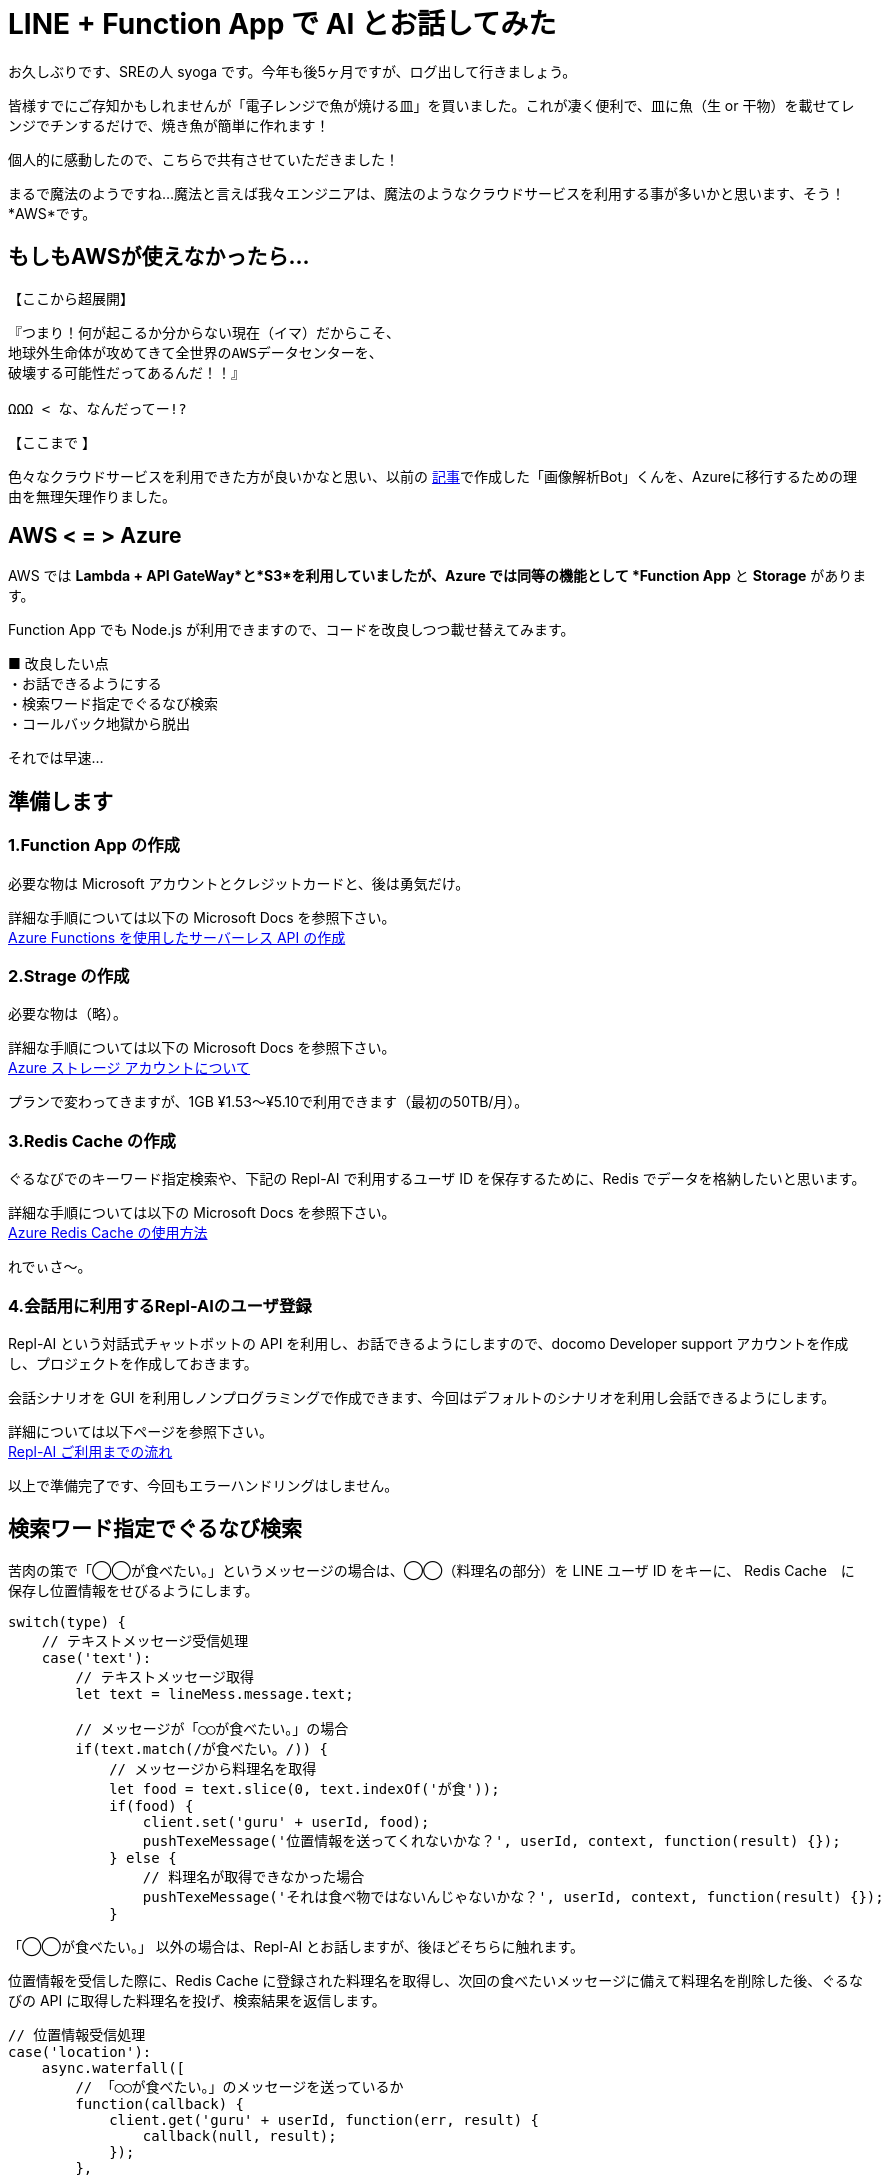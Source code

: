= LINE + Function App で AI とお話してみた
:hp-alt-title: Azure 5
:hp-tags: syoga, log, Azure, Function App, Node.js, LINE, Repl-AI

お久しぶりです、SREの人 syoga です。今年も後5ヶ月ですが、ログ出して行きましょう。

皆様すでにご存知かもしれませんが「電子レンジで魚が焼ける皿」を買いました。これが凄く便利で、皿に魚（生 or 干物）を載せてレンジでチンするだけで、焼き魚が簡単に作れます！

個人的に感動したので、こちらで共有させていただきました！

まるで魔法のようですね…魔法と言えば我々エンジニアは、魔法のようなクラウドサービスを利用する事が多いかと思います、そう！*AWS*です。

## もしもAWSが使えなかったら…
【ここから超展開】 +
```
『つまり！何が起こるか分からない現在（イマ）だからこそ、
地球外生命体が攻めてきて全世界のAWSデータセンターを、
破壊する可能性だってあるんだ！！』

ΩΩΩ < な、なんだってー!?
```
【ここまで 】 +

色々なクラウドサービスを利用できた方が良いかなと思い、以前の
http://tech.innovation.co.jp/2017/04/14/Azure-3.html[記事]で作成した「画像解析Bot」くんを、Azureに移行するための理由を無理矢理作りました。

## AWS < = > Azure
AWS では *Lambda + API GateWay*と*S3*を利用していましたが、Azure では同等の機能として *Function App* と *Storage* があります。

Function App でも Node.js が利用できますので、コードを改良しつつ載せ替えてみます。

■ 改良したい点 +
・お話できるようにする +
・検索ワード指定でぐるなび検索 +
・コールバック地獄から脱出 +

それでは早速…

## 準備します
### 1.Function App の作成 
必要な物は Microsoft アカウントとクレジットカードと、後は勇気だけ。 +

詳細な手順については以下の Microsoft Docs を参照下さい。 +
https://docs.microsoft.com/ja-jp/azure/azure-functions/functions-create-serverless-api[Azure Functions を使用したサーバーレス API の作成]

### 2.Strage の作成
必要な物は（略）。 +

詳細な手順については以下の Microsoft Docs を参照下さい。 +
https://docs.microsoft.com/ja-jp/azure/storage/storage-create-storage-account[Azure ストレージ アカウントについて]

プランで変わってきますが、1GB ¥1.53〜¥5.10で利用できます（最初の50TB/月）。

### 3.Redis Cache の作成
ぐるなびでのキーワード指定検索や、下記の Repl-AI で利用するユーザ ID を保存するために、Redis でデータを格納したいと思います。

詳細な手順については以下の Microsoft Docs を参照下さい。 +
https://docs.microsoft.com/ja-jp/azure/redis-cache/cache-dotnet-how-to-use-azure-redis-cache[Azure Redis Cache の使用方法]

れでぃさ〜。

### 4.会話用に利用するRepl-AIのユーザ登録
Repl-AI という対話式チャットボットの API を利用し、お話できるようにしますので、docomo Developer support アカウントを作成し、プロジェクトを作成しておきます。

会話シナリオを GUI を利用しノンプログラミングで作成できます、今回はデフォルトのシナリオを利用し会話できるようにします。

詳細については以下ページを参照下さい。 +
https://repl-ai.jp/#docs/guides/quickstart[Repl-AI ご利用までの流れ]

以上で準備完了です、今回もエラーハンドリングはしません。

## 検索ワード指定でぐるなび検索
苦肉の策で「◯◯が食べたい。」というメッセージの場合は、◯◯（料理名の部分）を LINE ユーザ ID をキーに、 Redis Cache　に保存し位置情報をせびるようにします。

```
switch(type) {
    // テキストメッセージ受信処理
    case('text'):
        // テキストメッセージ取得
        let text = lineMess.message.text;

        // メッセージが「◯◯が食べたい。」の場合
        if(text.match(/が食べたい。/)) {
            // メッセージから料理名を取得
            let food = text.slice(0, text.indexOf('が食'));
            if(food) {
                client.set('guru' + userId, food);
                pushTexeMessage('位置情報を送ってくれないかな？', userId, context, function(result) {});
            } else {
                // 料理名が取得できなかった場合
                pushTexeMessage('それは食べ物ではないんじゃないかな？', userId, context, function(result) {});
            } 
```
「◯◯が食べたい。」 以外の場合は、Repl-AI とお話しますが、後ほどそちらに触れます。

位置情報を受信した際に、Redis Cache に登録された料理名を取得し、次回の食べたいメッセージに備えて料理名を削除した後、ぐるなびの API に取得した料理名を投げ、検索結果を返信します。
```
// 位置情報受信処理
case('location'):
    async.waterfall([
        // 「◯◯が食べたい。」のメッセージを送っているか
        function(callback) {
            client.get('guru' + userId, function(err, result) {
                callback(null, result);
            });
        },
        function(food, callback) {
            // 料理が存在しない場合はパンケーキを設定
            if(!food) {
                food = 'パンケーキ';
            }
            // 料理名で店舗を検索
            getGuruRest(latitude, longitude, food, context, function(result) {
                callback(null, result, food);
            });
        },
        function(restList, food, callback) {
            // 店舗検索結果に応じてメッセージを送信
            if(typeof restList.rest != 'undefined' || restList.rest.length > 0) {                
                pushTexeMessage('近くに' + food + 'が食べられるお店があるかな。', userId, context, function(result) {
                    callback(null, restList);
                });
            } else {
                pushTexeMessage('近くに' + food + 'が食べられるお店はないかな。', userId, context, function(result) {});
            }
        },
        function(restList) {
            let rest;
            let sendRest;

            // 料理名を削除
            client.del('guru' + userId);
            
            // 店名、住所、URLを LINE にプッシュ
            restList.rest.forEach(function(rest) {
                sendRest =  '[店名] : ' + rest.name + '\n';
                sendRest += '[住所] : ' + rest.address + '\n';
                sendRest += '[URL] : '  + rest.url;
                pushTexeMessage(sendRest, userId, context, function() {});
            });
        }
    ]);
break;
```
食べたいメッセージがない状態で、位置情報が送られた場合は、強制的に検索ワードはパンケーキとなります。


## お話できるようにする
Repl-AI 用のユーザIDを払い出し、そのIDを利用する事でユニークにお話できるという仕組みになっています、なのでキーとして LINE ユーザ ID を利用し Repl-AI のユーザ　ID　を管理します。

その後、払い出されたユーザIDとメッセージを API に投げる事で、お返事メッセージがレスポンスされますので、お返事メッセージを LINE に プッシュします。
```
async.waterfall([
	// Repl-AI のユーザID登録確認
	function(callback) {
	    client.get(userId, function(err, result) {
	        callback(null, result);
	    });
	},
	// 未登録なら Repl-AI ユーザID登録
	function(replUserId, callback) {
	    let initFlag = false;
	    if(!replUserId) {
	        getReplAiUserid(replUserId, context, function(result) {
	            let initFlag = true;
	            client.set(userId, result);
	            callback(null, result, initFlag);
	        });
	    } else {
        　　　　// 登録済ならお話
	        callback(null, replUserId, initFlag);  
	    } 
	},
	// Repl-AI とお話
	function(replUserId, initFlag, callback) {
	    getReplAiMessage(replUserId, text, initFlag, context, function(result) {
	        callback(null, result);                     
	    });
	},
	function(respMess) {
    	// お返事をLINEにプッシュ
        pushTexeMessage(respMess, userId, context, function(result) {});   
	}
]);
```
コールバック地獄でも、メンテナンスに困らなければ良いのでは？と思ったのは内緒ですが、async モジュールを利用した事により、ネストが一定より深くならなくなりました！やったね。

## 使ってみた
・ぐるなび検索を利用してみます。 
image:syoga/aml5/azure5-1.png[]

・位置情報を送信し、検索結果が返ってきました
image:syoga/aml5/azure5-2.png[]

・お話もしてみましょう 
image:syoga/aml5/azure.gif[]
ドヤってますね。

・画像解析も念のため、弊社限定フリー素材 KTN さんにお願いしました +
image:syoga/aml5/azure5-3.png[]
お！いい感じの年齢判定ですね、翻訳機能はやはりアレですが。

## 感想
Function App ですが個人的には UI が lambda よりスマートな感じがしました、Node.js のモジュールインストールは、なんとコンソールで操作出来るので npm install で普通に出来ます、サーバレスとは…。

webhook + API用の関数作成を実施すれば、API GateWay のような設定は必要なく、Function App の管理画面から利用 URL を取得できました。

async を利用し作り直した部分以外（関数等）は、コピペでいけるかと思いきや、console.log が利用できずエラーとなる罠がありました、context.log じゃないとダメ！

Repl-AI の会話シナリオはデフォルトのシナリオを利用しましたが、今後は手を加えて行きたいなと思います、音声解析で会話させるのも良さそうです。

Node.js で作成しましたが非同期処理に振り回された感じです、C# でやれば良かったな。

統括すると、サーバレスとか、クラウドサービスとか、使用言語にとらわれずに、なんでもやってみると楽しいもんだな〜と改めて思いました。あれ？作文？？

完